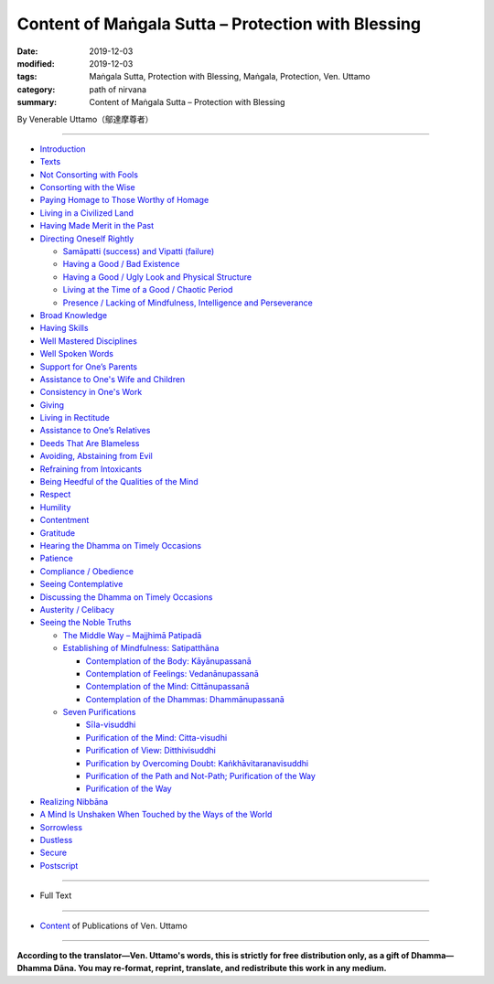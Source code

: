 ===============================================================================
Content of Maṅgala Sutta – Protection with Blessing
===============================================================================

:date: 2019-12-03
:modified: 2019-12-03
:tags: Maṅgala Sutta, Protection with Blessing, Maṅgala, Protection, Ven. Uttamo
:category: path of nirvana
:summary: Content of Maṅgala Sutta – Protection with Blessing

By Venerable Uttamo（鄔達摩尊者）

------

- `Introduction <{filename}mangala-blessing-introduction%zh.rst>`_

- `Texts <{filename}mangala-blessing-texts%zh.rst>`_ 

- `Not Consorting with Fools <{filename}mangala-blessings-01-not-consorting-with-fools%zh.rst>`_ 

- `Consorting with the Wise <{filename}mangala-blessings-02-consorting-with-the-wise%zh.rst>`_ 

- `Paying Homage to Those Worthy of Homage <{filename}mangala-blessings-03-paying-homage-to-those-worthy-of-homage%zh.rst>`_

- `Living in a Civilized Land <{filename}mangala-blessings-04-living-in-a-civilized-land%zh.rst>`_

- `Having Made Merit in the Past <{filename}mangala-blessings-05-having-made-merit-in-the-past%zh.rst>`_

- `Directing Oneself Rightly <{filename}mangala-blessings-06-directing-oneself-rightly%zh.rst>`_

  * `Samāpatti (success) and Vipatti (failure) <{filename}mangala-blessings-06-01-samapatti-success-and-vipatti-failure%zh.rst>`_

  * `Having a Good / Bad Existence <{filename}mangala-blessings-06-02-having-a-good-bad-existence%zh.rst>`_

  * `Having a Good / Ugly Look and Physical Structure <{filename}mangala-blessings-06-03-having-a-good-ugly-look-and-physical-structure%zh.rst>`_

  * `Living at the Time of a Good / Chaotic Period <{filename}mangala-blessings-06-04-living-at-the-time-of-a-good-chaotic-period%zh.rst>`_

  * `Presence / Lacking of Mindfulness, Intelligence and Perseverance <{filename}mangala-blessings-06-05-presence-lacking-of-mindfulness-intelligence-and-perseverance%zh.rst>`_

- `Broad Knowledge <{filename}mangala-blessings-07-broad-knowledge%zh.rst>`_

- `Having Skills <{filename}mangala-blessings-08-having-skills%zh.rst>`_

- `Well Mastered Disciplines <{filename}mangala-blessings-09-well-mastered-disciplines%zh.rst>`_

- `Well Spoken Words <{filename}mangala-blessings-10-well-spoken-words%zh.rst>`_

- `Support for One’s Parents <{filename}mangala-blessings-11-support-for-ones-parents%zh.rst>`_

- `Assistance to One's Wife and Children <{filename}mangala-blessings-12-assistance-to-ones-wife-and-children%zh.rst>`_

- `Consistency in One's Work <{filename}mangala-blessings-13-consistency-in-ones-work%zh.rst>`_

- `Giving <{filename}mangala-blessings-14-giving%zh.rst>`_

- `Living in Rectitude <{filename}mangala-blessings-15-living-in-rectitude%zh.rst>`_

- `Assistance to One’s Relatives <{filename}mangala-blessings-16-assistance-to-ones-relatives%zh.rst>`_

- `Deeds That Are Blameless <{filename}mangala-blessings-17-deeds-that-are-blameless%zh.rst>`_

- `Avoiding, Abstaining from Evil <{filename}mangala-blessings-18-avoiding-abstaining-from-evil%zh.rst>`_

- `Refraining from Intoxicants <{filename}mangala-blessings-19-refraining-from-intoxicants%zh.rst>`_

- `Being Heedful of the Qualities of the Mind <{filename}mangala-blessings-20-being-heedful-of-the-qualities-of-the-mind%zh.rst>`_

- `Respect <{filename}mangala-blessings-21-respect%zh.rst>`_

- `Humility <{filename}mangala-blessings-22-humility%zh.rst>`_

- `Contentment <{filename}mangala-blessings-23-contentment%zh.rst>`_

- `Gratitude <{filename}mangala-blessings-24-gratitude%zh.rst>`_

- `Hearing the Dhamma on Timely Occasions <{filename}mangala-blessings-25-hearing-the-dhamma-on-timely-occasions%zh.rst>`_

- `Patience <{filename}mangala-blessings-26-patience%zh.rst>`_

- `Compliance / Obedience <{filename}mangala-blessings-27-compliance-obedience%zh.rst>`_

- `Seeing Contemplative <{filename}mangala-blessings-28-seeing-contemplative%zh.rst>`_

- `Discussing the Dhamma on Timely Occasions <{filename}mangala-blessings-29-discussing-the-dhamma-on-timely-occasions%zh.rst>`_

- `Austerity / Celibacy <{filename}mangala-blessings-30-austerity-31-celibacy%zh.rst>`_

- `Seeing the Noble Truths <{filename}mangala-blessings-32-seeing-the-noble-truths%zh.rst>`_

  * `The Middle Way – Majjhimā Patipadā <{filename}mangala-blessings-32-1-middle-way%zh.rst>`_

  * `Establishing of Mindfulness: Satipatthāna <{filename}mangala-blessings-32-2-establishing-of-mindfulness%zh.rst>`_

    - `Contemplation of the Body: Kāyānupassanā <{filename}mangala-blessings-32-2-contemplation-of-the-body%zh.rst>`_

    - `Contemplation of Feelings: Vedanānupassanā <{filename}mangala-blessings-32-2-contemplation-of-the-feelings%zh.rst>`_

    - `Contemplation of the Mind: Cittānupassanā <{filename}mangala-blessings-32-2-contemplation-of-the-mind%zh.rst>`_

    - `Contemplation of the Dhammas: Dhammānupassanā <{filename}mangala-blessings-32-2-contemplation-of-the-Dhamma%zh.rst>`_
  
  * `Seven Purifications <{filename}mangala-blessings-32-3-seven-purifications%zh.rst>`_

    - `Sīla-visuddhi <{filename}mangala-blessings-32-3-sila-visuddhi%zh.rst>`_

    - `Purification of the Mind: Citta-visudhi <{filename}mangala-blessings-32-3-purification-of-the-mind%zh.rst>`_

    - `Purification of View: Ditthivisuddhi <{filename}mangala-blessings-32-3-purification-of-the-view%zh.rst>`_

    - `Purification by Overcoming Doubt: Kaṅkhāvitaranavisuddhi <{filename}mangala-blessings-32-3-purification-by-overcoming-doubt%zh.rst>`_

    - `Purification of the Path and Not-Path; Purification of the Way <{filename}mangala-blessings-32-3-purification-of-the-path-and-not-path-of-the-way%zh.rst>`_

    - `Purification of the Way <{filename}mangala-blessings-32-3-purification-of-the-path-of-the-way%zh.rst>`_

- `Realizing Nibbāna <{filename}mangala-blessings-33-realizing-nibbana%zh.rst>`_

- `A Mind Is Unshaken When Touched by the Ways of the World <{filename}mangala-blessings-34-a-mind-is-unshaken%zh.rst>`_

- `Sorrowless <{filename}mangala-blessings-35-sorrowless%zh.rst>`_

- `Dustless <{filename}mangala-blessings-36-dustless%zh.rst>`_

- `Secure <{filename}mangala-blessings-37-secure%zh.rst>`_

- `Postscript <{filename}mangala-blessings-postscript%zh.rst>`_

------

- Full Text

------

- `Content <{filename}../publication-of-ven-uttamo%zh.rst>`__ of Publications of Ven. Uttamo

------

**According to the translator—Ven. Uttamo's words, this is strictly for free distribution only, as a gift of Dhamma—Dhamma Dāna. You may re-format, reprint, translate, and redistribute this work in any medium.**

..
  2019-11-13 create